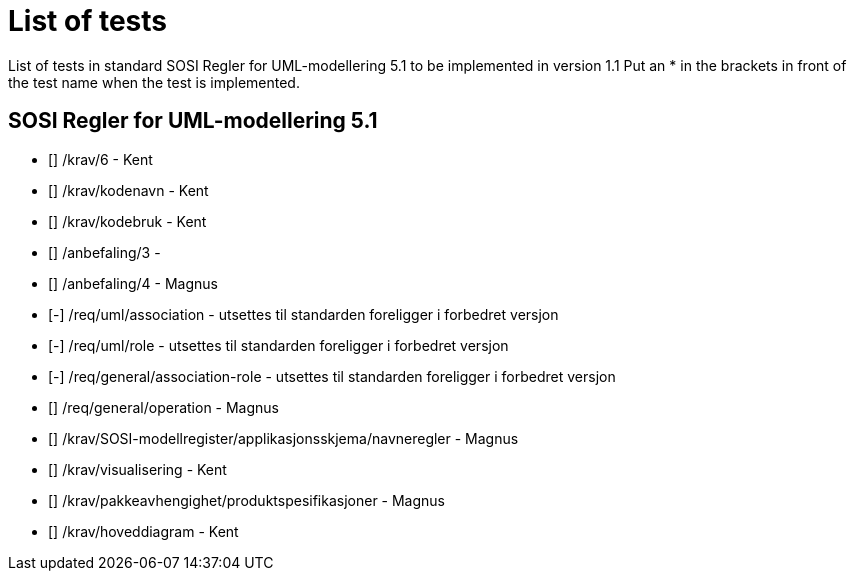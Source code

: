 = List of tests

List of tests in standard SOSI Regler for UML-modellering 5.1 to be implemented in version 1.1
Put an * in the brackets in front of the test name when the test is implemented.


== SOSI Regler for UML-modellering 5.1
* [] /krav/6 - Kent
* [] /krav/kodenavn - Kent
* [] /krav/kodebruk - Kent
* [] /anbefaling/3 - 
* [] /anbefaling/4 - Magnus
* [-] /req/uml/association - utsettes til standarden foreligger i forbedret versjon
* [-] /req/uml/role - utsettes til standarden foreligger i forbedret versjon
* [-] /req/general/association-role - utsettes til standarden foreligger i forbedret versjon
* [] /req/general/operation - Magnus
* [] /krav/SOSI-modellregister/applikasjonsskjema/navneregler - Magnus
* [] /krav/visualisering - Kent
* [] /krav/pakkeavhengighet/produktspesifikasjoner - Magnus
* [] /krav/hoveddiagram - Kent